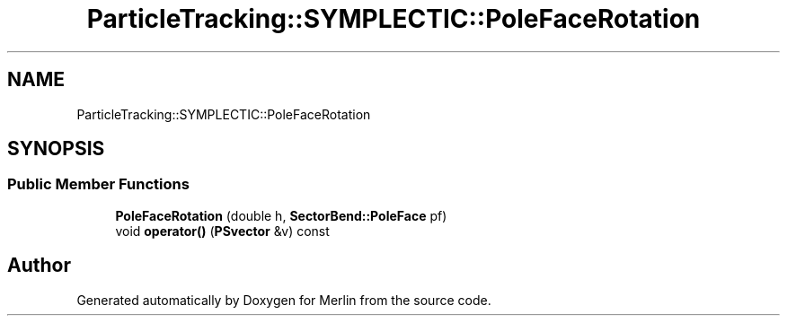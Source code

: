 .TH "ParticleTracking::SYMPLECTIC::PoleFaceRotation" 3 "Fri Aug 4 2017" "Version 5.02" "Merlin" \" -*- nroff -*-
.ad l
.nh
.SH NAME
ParticleTracking::SYMPLECTIC::PoleFaceRotation
.SH SYNOPSIS
.br
.PP
.SS "Public Member Functions"

.in +1c
.ti -1c
.RI "\fBPoleFaceRotation\fP (double h, \fBSectorBend::PoleFace\fP pf)"
.br
.ti -1c
.RI "void \fBoperator()\fP (\fBPSvector\fP &v) const"
.br
.in -1c

.SH "Author"
.PP 
Generated automatically by Doxygen for Merlin from the source code\&.
